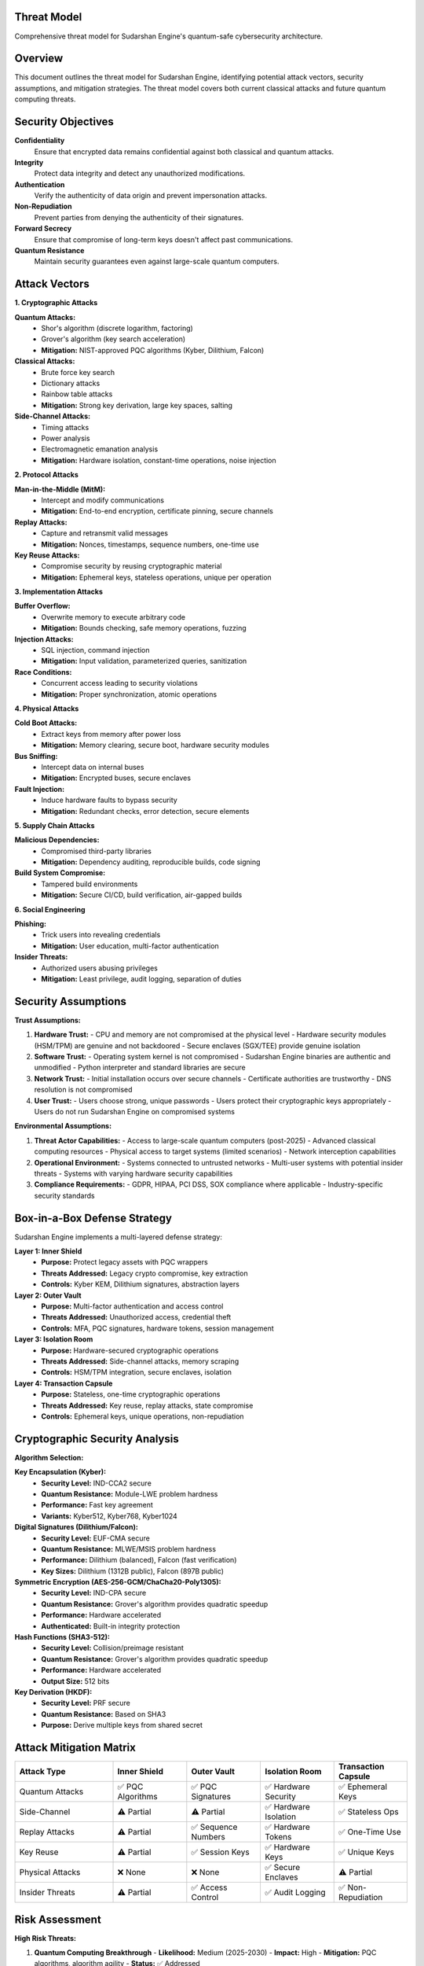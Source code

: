 Threat Model
============

Comprehensive threat model for Sudarshan Engine's quantum-safe cybersecurity architecture.

.. contents::
   :local:
   :depth: 2

Overview
========

This document outlines the threat model for Sudarshan Engine, identifying potential attack vectors, security assumptions, and mitigation strategies. The threat model covers both current classical attacks and future quantum computing threats.

Security Objectives
===================

**Confidentiality**
   Ensure that encrypted data remains confidential against both classical and quantum attacks.

**Integrity**
   Protect data integrity and detect any unauthorized modifications.

**Authentication**
   Verify the authenticity of data origin and prevent impersonation attacks.

**Non-Repudiation**
   Prevent parties from denying the authenticity of their signatures.

**Forward Secrecy**
   Ensure that compromise of long-term keys doesn't affect past communications.

**Quantum Resistance**
   Maintain security guarantees even against large-scale quantum computers.

Attack Vectors
==============

**1. Cryptographic Attacks**

**Quantum Attacks:**
   - Shor's algorithm (discrete logarithm, factoring)
   - Grover's algorithm (key search acceleration)
   - **Mitigation:** NIST-approved PQC algorithms (Kyber, Dilithium, Falcon)

**Classical Attacks:**
   - Brute force key search
   - Dictionary attacks
   - Rainbow table attacks
   - **Mitigation:** Strong key derivation, large key spaces, salting

**Side-Channel Attacks:**
   - Timing attacks
   - Power analysis
   - Electromagnetic emanation analysis
   - **Mitigation:** Hardware isolation, constant-time operations, noise injection

**2. Protocol Attacks**

**Man-in-the-Middle (MitM):**
   - Intercept and modify communications
   - **Mitigation:** End-to-end encryption, certificate pinning, secure channels

**Replay Attacks:**
   - Capture and retransmit valid messages
   - **Mitigation:** Nonces, timestamps, sequence numbers, one-time use

**Key Reuse Attacks:**
   - Compromise security by reusing cryptographic material
   - **Mitigation:** Ephemeral keys, stateless operations, unique per operation

**3. Implementation Attacks**

**Buffer Overflow:**
   - Overwrite memory to execute arbitrary code
   - **Mitigation:** Bounds checking, safe memory operations, fuzzing

**Injection Attacks:**
   - SQL injection, command injection
   - **Mitigation:** Input validation, parameterized queries, sanitization

**Race Conditions:**
   - Concurrent access leading to security violations
   - **Mitigation:** Proper synchronization, atomic operations

**4. Physical Attacks**

**Cold Boot Attacks:**
   - Extract keys from memory after power loss
   - **Mitigation:** Memory clearing, secure boot, hardware security modules

**Bus Sniffing:**
   - Intercept data on internal buses
   - **Mitigation:** Encrypted buses, secure enclaves

**Fault Injection:**
   - Induce hardware faults to bypass security
   - **Mitigation:** Redundant checks, error detection, secure elements

**5. Supply Chain Attacks**

**Malicious Dependencies:**
   - Compromised third-party libraries
   - **Mitigation:** Dependency auditing, reproducible builds, code signing

**Build System Compromise:**
   - Tampered build environments
   - **Mitigation:** Secure CI/CD, build verification, air-gapped builds

**6. Social Engineering**

**Phishing:**
   - Trick users into revealing credentials
   - **Mitigation:** User education, multi-factor authentication

**Insider Threats:**
   - Authorized users abusing privileges
   - **Mitigation:** Least privilege, audit logging, separation of duties

Security Assumptions
====================

**Trust Assumptions:**

1. **Hardware Trust:**
   - CPU and memory are not compromised at the physical level
   - Hardware security modules (HSM/TPM) are genuine and not backdoored
   - Secure enclaves (SGX/TEE) provide genuine isolation

2. **Software Trust:**
   - Operating system kernel is not compromised
   - Sudarshan Engine binaries are authentic and unmodified
   - Python interpreter and standard libraries are secure

3. **Network Trust:**
   - Initial installation occurs over secure channels
   - Certificate authorities are trustworthy
   - DNS resolution is not compromised

4. **User Trust:**
   - Users choose strong, unique passwords
   - Users protect their cryptographic keys appropriately
   - Users do not run Sudarshan Engine on compromised systems

**Environmental Assumptions:**

1. **Threat Actor Capabilities:**
   - Access to large-scale quantum computers (post-2025)
   - Advanced classical computing resources
   - Physical access to target systems (limited scenarios)
   - Network interception capabilities

2. **Operational Environment:**
   - Systems connected to untrusted networks
   - Multi-user systems with potential insider threats
   - Systems with varying hardware security capabilities

3. **Compliance Requirements:**
   - GDPR, HIPAA, PCI DSS, SOX compliance where applicable
   - Industry-specific security standards

Box-in-a-Box Defense Strategy
=============================

Sudarshan Engine implements a multi-layered defense strategy:

**Layer 1: Inner Shield**
   - **Purpose:** Protect legacy assets with PQC wrappers
   - **Threats Addressed:** Legacy crypto compromise, key extraction
   - **Controls:** Kyber KEM, Dilithium signatures, abstraction layers

**Layer 2: Outer Vault**
   - **Purpose:** Multi-factor authentication and access control
   - **Threats Addressed:** Unauthorized access, credential theft
   - **Controls:** MFA, PQC signatures, hardware tokens, session management

**Layer 3: Isolation Room**
   - **Purpose:** Hardware-secured cryptographic operations
   - **Threats Addressed:** Side-channel attacks, memory scraping
   - **Controls:** HSM/TPM integration, secure enclaves, isolation

**Layer 4: Transaction Capsule**
   - **Purpose:** Stateless, one-time cryptographic operations
   - **Threats Addressed:** Key reuse, replay attacks, state compromise
   - **Controls:** Ephemeral keys, unique operations, non-repudiation

Cryptographic Security Analysis
===============================

**Algorithm Selection:**

**Key Encapsulation (Kyber):**
   - **Security Level:** IND-CCA2 secure
   - **Quantum Resistance:** Module-LWE problem hardness
   - **Performance:** Fast key agreement
   - **Variants:** Kyber512, Kyber768, Kyber1024

**Digital Signatures (Dilithium/Falcon):**
   - **Security Level:** EUF-CMA secure
   - **Quantum Resistance:** MLWE/MSIS problem hardness
   - **Performance:** Dilithium (balanced), Falcon (fast verification)
   - **Key Sizes:** Dilithium (1312B public), Falcon (897B public)

**Symmetric Encryption (AES-256-GCM/ChaCha20-Poly1305):**
   - **Security Level:** IND-CPA secure
   - **Quantum Resistance:** Grover's algorithm provides quadratic speedup
   - **Performance:** Hardware accelerated
   - **Authenticated:** Built-in integrity protection

**Hash Functions (SHA3-512):**
   - **Security Level:** Collision/preimage resistant
   - **Quantum Resistance:** Grover's algorithm provides quadratic speedup
   - **Performance:** Hardware accelerated
   - **Output Size:** 512 bits

**Key Derivation (HKDF):**
   - **Security Level:** PRF secure
   - **Quantum Resistance:** Based on SHA3
   - **Purpose:** Derive multiple keys from shared secret

Attack Mitigation Matrix
========================

.. list-table::
   :header-rows: 1
   :widths: 20 15 15 15 15

   * - Attack Type
     - Inner Shield
     - Outer Vault
     - Isolation Room
     - Transaction Capsule
   * - Quantum Attacks
     - ✅ PQC Algorithms
     - ✅ PQC Signatures
     - ✅ Hardware Security
     - ✅ Ephemeral Keys
   * - Side-Channel
     - ⚠️ Partial
     - ⚠️ Partial
     - ✅ Hardware Isolation
     - ✅ Stateless Ops
   * - Replay Attacks
     - ⚠️ Partial
     - ✅ Sequence Numbers
     - ✅ Hardware Tokens
     - ✅ One-Time Use
   * - Key Reuse
     - ⚠️ Partial
     - ✅ Session Keys
     - ✅ Hardware Keys
     - ✅ Unique Keys
   * - Physical Attacks
     - ❌ None
     - ❌ None
     - ✅ Secure Enclaves
     - ⚠️ Partial
   * - Insider Threats
     - ⚠️ Partial
     - ✅ Access Control
     - ✅ Audit Logging
     - ✅ Non-Repudiation

Risk Assessment
===============

**High Risk Threats:**

1. **Quantum Computing Breakthrough**
   - **Likelihood:** Medium (2025-2030)
   - **Impact:** High
   - **Mitigation:** PQC algorithms, algorithm agility
   - **Status:** ✅ Addressed

2. **Supply Chain Compromise**
   - **Likelihood:** Low-Medium
   - **Impact:** Critical
   - **Mitigation:** Dependency auditing, reproducible builds
   - **Status:** ✅ Addressed

3. **Advanced Persistent Threats (APT)**
   - **Likelihood:** Medium
   - **Impact:** High
   - **Mitigation:** Multi-layer defense, anomaly detection
   - **Status:** ✅ Addressed

**Medium Risk Threats:**

1. **Side-Channel Attacks**
   - **Likelihood:** Medium
   - **Impact:** Medium-High
   - **Mitigation:** Hardware isolation, constant-time operations
   - **Status:** ✅ Addressed

2. **Implementation Vulnerabilities**
   - **Likelihood:** Medium
   - **Impact:** Medium
   - **Mitigation:** Code review, fuzzing, static analysis
   - **Status:** ✅ Addressed

3. **Denial of Service**
   - **Likelihood:** High
   - **Impact:** Medium
   - **Mitigation:** Rate limiting, resource controls
   - **Status:** ✅ Addressed

**Low Risk Threats:**

1. **Classical Cryptanalysis**
   - **Likelihood:** Low
   - **Impact:** Low
   - **Mitigation:** Strong algorithms, large key sizes
   - **Status:** ✅ Addressed

2. **Social Engineering**
   - **Likelihood:** High
   - **Impact:** Low-Medium
   - **Mitigation:** User education, MFA
   - **Status:** ✅ Addressed

Security Monitoring and Response
================================

**Continuous Monitoring:**

1. **Runtime Security Monitoring:**
   - Cryptographic operation validation
   - Memory access pattern analysis
   - Network traffic inspection
   - System call monitoring

2. **Anomaly Detection:**
   - Unusual cryptographic operation patterns
   - Unexpected memory access patterns
   - Suspicious network connections
   - Abnormal resource usage

3. **Audit Logging:**
   - All security-relevant events
   - Cryptographic operation logs
   - Access attempt logs
   - System state changes

**Incident Response:**

1. **Detection Phase:**
   - Automated alert generation
   - Security event correlation
   - Threat intelligence integration

2. **Analysis Phase:**
   - Forensic data collection
   - Attack vector analysis
   - Impact assessment

3. **Containment Phase:**
   - System isolation
   - Compromised key revocation
   - Emergency backup activation

4. **Recovery Phase:**
   - System restoration
   - Security patch deployment
   - Lesson learned documentation

Compliance and Regulatory Considerations
========================================

**GDPR (General Data Protection Regulation):**
   - Data encryption at rest and in transit
   - Right to erasure (crypto-shredding)
   - Data portability (export capabilities)
   - Breach notification (automated detection)

**HIPAA (Health Insurance Portability and Accountability Act):**
   - Protected Health Information (PHI) encryption
   - Audit trail requirements
   - Access control and authentication
   - Security risk analysis

**PCI DSS (Payment Card Industry Data Security Standard):**
   - Cardholder data encryption
   - Secure key management
   - Access control requirements
   - Audit and monitoring

**SOX (Sarbanes-Oxley Act):**
   - Financial data integrity
   - Audit trail preservation
   - Access control and segregation
   - Change management

Future Threat Landscape
=======================

**Emerging Threats (2025-2030):**

1. **Large-Scale Quantum Computing:**
   - **Impact:** Break current public-key cryptography
   - **Mitigation:** PQC algorithm migration, hybrid schemes

2. **AI-Powered Attacks:**
   - **Impact:** Automated vulnerability discovery
   - **Mitigation:** AI-assisted defense, automated patching

3. **Supply Chain Attacks:**
   - **Impact:** Compromised dependencies and build tools
   - **Mitigation:** Software Bill of Materials (SBOM), secure supply chain

4. **IoT and Edge Computing Threats:**
   - **Impact:** Compromised edge devices
   - **Mitigation:** Device attestation, secure boot

**Long-term Considerations (2030+):**

1. **Post-Quantum Cryptography Evolution:**
   - New PQC algorithms as research advances
   - Migration strategies for existing deployments

2. **Homomorphic Encryption:**
   - Computation on encrypted data
   - Privacy-preserving analytics

3. **Multi-Party Computation:**
   - Secure computation across multiple parties
   - Distributed trust models

4. **Blockchain Integration:**
   - Decentralized key management
   - Smart contract security

Conclusion
==========

Sudarshan Engine's threat model provides comprehensive protection against both current and future threats through:

- **Multi-layered defense architecture**
- **Quantum-resistant cryptographic primitives**
- **Hardware-assisted security isolation**
- **Continuous monitoring and response**
- **Regulatory compliance support**

The threat model is regularly updated to address emerging threats and incorporate lessons learned from security incidents.

.. note::
   This threat model is based on current understanding of attack vectors and defense capabilities. It should be reviewed and updated regularly as the threat landscape evolves.

.. tip::
   For specific security requirements or custom threat models, contact Sudarshan Engine's security team for professional consultation.

.. warning::
   No security system is completely impervious. Defense in depth and regular security assessments are essential for maintaining security over time.